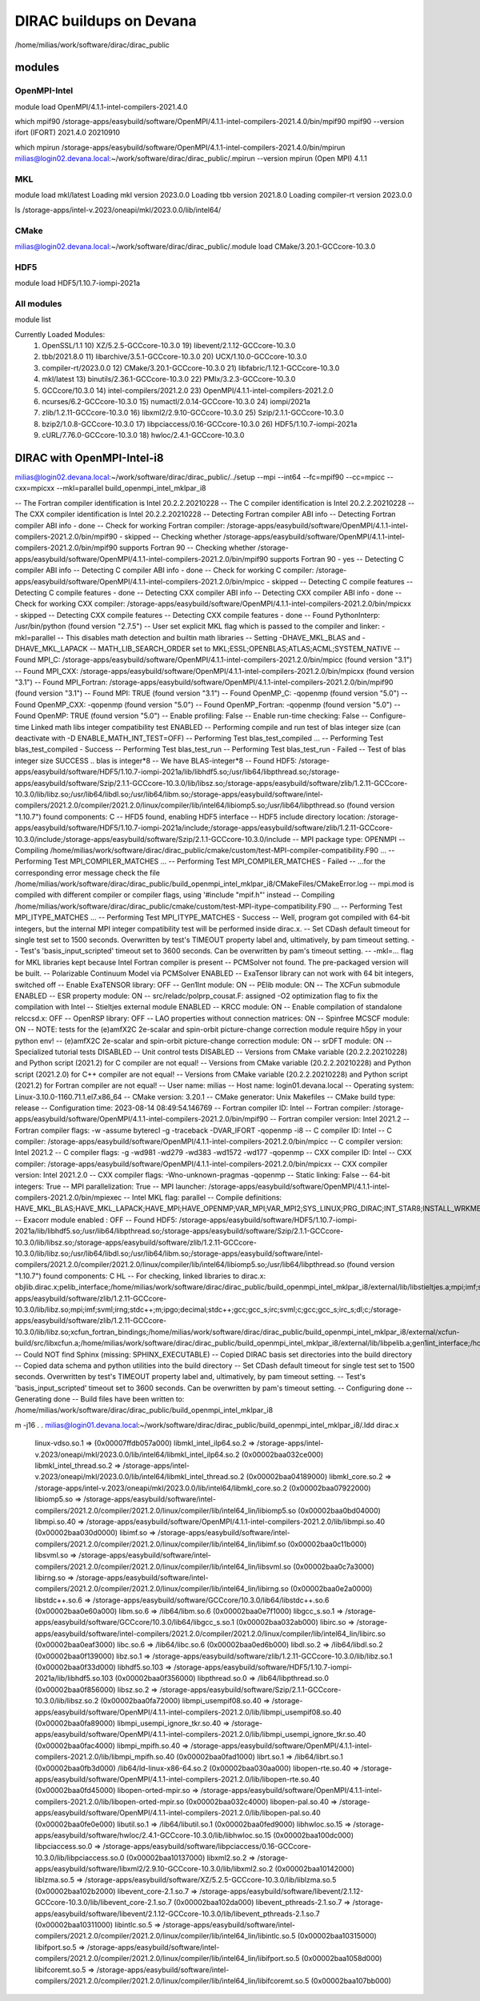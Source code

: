 DIRAC buildups on Devana
=========================

/home/milias/work/software/dirac/dirac_public

modules
-------

OpenMPI-Intel
~~~~~~~~~~~~~
module load OpenMPI/4.1.1-intel-compilers-2021.4.0

which mpif90
/storage-apps/easybuild/software/OpenMPI/4.1.1-intel-compilers-2021.4.0/bin/mpif90
mpif90 --version
ifort (IFORT) 2021.4.0 20210910

which mpirun
/storage-apps/easybuild/software/OpenMPI/4.1.1-intel-compilers-2021.4.0/bin/mpirun
milias@login02.devana.local:~/work/software/dirac/dirac_public/.mpirun --version
mpirun (Open MPI) 4.1.1


MKL
~~~
module load mkl/latest
Loading mkl version 2023.0.0
Loading tbb version 2021.8.0
Loading compiler-rt version 2023.0.0

ls /storage-apps/intel-v.2023/oneapi/mkl/2023.0.0/lib/intel64/


CMake
~~~~~~
milias@login02.devana.local:~/work/software/dirac/dirac_public/.module load CMake/3.20.1-GCCcore-10.3.0


HDF5
~~~~
module load HDF5/1.10.7-iompi-2021a

All modules
~~~~~~~~~~~
module list

Currently Loaded Modules:
  1) OpenSSL/1.1                 10) XZ/5.2.5-GCCcore-10.3.0           19) libevent/2.1.12-GCCcore-10.3.0
  2) tbb/2021.8.0                11) libarchive/3.5.1-GCCcore-10.3.0   20) UCX/1.10.0-GCCcore-10.3.0
  3) compiler-rt/2023.0.0        12) CMake/3.20.1-GCCcore-10.3.0       21) libfabric/1.12.1-GCCcore-10.3.0
  4) mkl/latest                  13) binutils/2.36.1-GCCcore-10.3.0    22) PMIx/3.2.3-GCCcore-10.3.0
  5) GCCcore/10.3.0              14) intel-compilers/2021.2.0          23) OpenMPI/4.1.1-intel-compilers-2021.2.0
  6) ncurses/6.2-GCCcore-10.3.0  15) numactl/2.0.14-GCCcore-10.3.0     24) iompi/2021a
  7) zlib/1.2.11-GCCcore-10.3.0  16) libxml2/2.9.10-GCCcore-10.3.0     25) Szip/2.1.1-GCCcore-10.3.0
  8) bzip2/1.0.8-GCCcore-10.3.0  17) libpciaccess/0.16-GCCcore-10.3.0  26) HDF5/1.10.7-iompi-2021a
  9) cURL/7.76.0-GCCcore-10.3.0  18) hwloc/2.4.1-GCCcore-10.3.0



DIRAC with OpenMPI-Intel-i8
---------------------------

milias@login02.devana.local:~/work/software/dirac/dirac_public/../setup --mpi --int64 --fc=mpif90 --cc=mpicc --cxx=mpicxx  --mkl=parallel  build_openmpi_intel_mklpar_i8

-- The Fortran compiler identification is Intel 20.2.2.20210228
-- The C compiler identification is Intel 20.2.2.20210228
-- The CXX compiler identification is Intel 20.2.2.20210228
-- Detecting Fortran compiler ABI info
-- Detecting Fortran compiler ABI info - done
-- Check for working Fortran compiler: /storage-apps/easybuild/software/OpenMPI/4.1.1-intel-compilers-2021.2.0/bin/mpif90 - skipped
-- Checking whether /storage-apps/easybuild/software/OpenMPI/4.1.1-intel-compilers-2021.2.0/bin/mpif90 supports Fortran 90
-- Checking whether /storage-apps/easybuild/software/OpenMPI/4.1.1-intel-compilers-2021.2.0/bin/mpif90 supports Fortran 90 - yes
-- Detecting C compiler ABI info
-- Detecting C compiler ABI info - done
-- Check for working C compiler: /storage-apps/easybuild/software/OpenMPI/4.1.1-intel-compilers-2021.2.0/bin/mpicc - skipped
-- Detecting C compile features
-- Detecting C compile features - done
-- Detecting CXX compiler ABI info
-- Detecting CXX compiler ABI info - done
-- Check for working CXX compiler: /storage-apps/easybuild/software/OpenMPI/4.1.1-intel-compilers-2021.2.0/bin/mpicxx - skipped
-- Detecting CXX compile features
-- Detecting CXX compile features - done
-- Found PythonInterp: /usr/bin/python (found version "2.7.5") 
-- User set explicit MKL flag which is passed to the compiler and linker: -mkl=parallel
-- This disables math detection and builtin math libraries
-- Setting -DHAVE_MKL_BLAS and -DHAVE_MKL_LAPACK
-- MATH_LIB_SEARCH_ORDER set to MKL;ESSL;OPENBLAS;ATLAS;ACML;SYSTEM_NATIVE
-- Found MPI_C: /storage-apps/easybuild/software/OpenMPI/4.1.1-intel-compilers-2021.2.0/bin/mpicc (found version "3.1") 
-- Found MPI_CXX: /storage-apps/easybuild/software/OpenMPI/4.1.1-intel-compilers-2021.2.0/bin/mpicxx (found version "3.1") 
-- Found MPI_Fortran: /storage-apps/easybuild/software/OpenMPI/4.1.1-intel-compilers-2021.2.0/bin/mpif90 (found version "3.1") 
-- Found MPI: TRUE (found version "3.1")  
-- Found OpenMP_C: -qopenmp (found version "5.0") 
-- Found OpenMP_CXX: -qopenmp (found version "5.0") 
-- Found OpenMP_Fortran: -qopenmp (found version "5.0") 
-- Found OpenMP: TRUE (found version "5.0")  
-- Enable profiling: False
-- Enable run-time checking: False
-- Configure-time Linked math libs integer compatibility test ENABLED
-- Performing compile and run test of blas integer size (can deactivate with -D ENABLE_MATH_INT_TEST=OFF) 
-- Performing Test blas_test_compiled ...
-- Performing Test blas_test_compiled - Success
-- Performing Test blas_test_run
-- Performing Test blas_test_run - Failed
-- Test of blas integer size SUCCESS .. blas is integer*8 
-- We have BLAS-integer*8
-- Found HDF5: /storage-apps/easybuild/software/HDF5/1.10.7-iompi-2021a/lib/libhdf5.so;/usr/lib64/libpthread.so;/storage-apps/easybuild/software/Szip/2.1.1-GCCcore-10.3.0/lib/libsz.so;/storage-apps/easybuild/software/zlib/1.2.11-GCCcore-10.3.0/lib/libz.so;/usr/lib64/libdl.so;/usr/lib64/libm.so;/storage-apps/easybuild/software/intel-compilers/2021.2.0/compiler/2021.2.0/linux/compiler/lib/intel64/libiomp5.so;/usr/lib64/libpthread.so (found version "1.10.7") found components: C 
-- HFD5 found, enabling HDF5 interface 
-- HDF5 include directory location: /storage-apps/easybuild/software/HDF5/1.10.7-iompi-2021a/include;/storage-apps/easybuild/software/zlib/1.2.11-GCCcore-10.3.0/include;/storage-apps/easybuild/software/Szip/2.1.1-GCCcore-10.3.0/include 
-- MPI package type: OPENMPI
-- Compiling /home/milias/work/software/dirac/dirac_public/cmake/custom/test-MPI-compiler-compatibility.F90 ...
-- Performing Test MPI_COMPILER_MATCHES ...
-- Performing Test MPI_COMPILER_MATCHES - Failed
-- ...for the corresponding error message check the file /home/milias/work/software/dirac/dirac_public/build_openmpi_intel_mklpar_i8/CMakeFiles/CMakeError.log
-- mpi.mod is compiled with different compiler or compiler flags, using '#include "mpif.h"' instead
-- Compiling /home/milias/work/software/dirac/dirac_public/cmake/custom/test-MPI-itype-compatibility.F90 ...
-- Performing Test MPI_ITYPE_MATCHES ...
-- Performing Test MPI_ITYPE_MATCHES - Success
-- Well, program got compiled with 64-bit integers, but the internal MPI integer compatibility test will be performed inside dirac.x.
-- Set CDash default timeout for single test set to 1500 seconds. Overwritten by test's TIMEOUT property label and, ultimatively, by pam timeout setting.
-- Test's 'basis_input_scripted' timeout set to 3600 seconds. Can be overwritten by pam's timeout setting.
-- -mkl=... flag for MKL libraries kept because Intel Fortran compiler is present
-- PCMSolver not found. The pre-packaged version will be built.
-- Polarizable Continuum Model via PCMSolver ENABLED
-- ExaTensor library can not work with 64 bit integers, switched off
-- Enable ExaTENSOR library: OFF
-- Gen1Int module: ON
-- PElib module: ON
-- The XCFun submodule ENABLED
-- ESR property module: ON
-- src/reladc/polprp_cousat.F: assigned -O2 optimization flag to fix the compilation with Intel
-- Stieltjes external module ENABLED
-- KRCC module: ON
-- Enable compilation of standalone relccsd.x: OFF
-- OpenRSP library: OFF
-- LAO properties without connection matrices: ON
-- Spinfree MCSCF module: ON
-- NOTE: tests for the (e)amfX2C 2e-scalar and spin-orbit picture-change correction module require h5py in your python env!
-- (e)amfX2C 2e-scalar and spin-orbit picture-change correction module: ON
-- srDFT module: ON
-- Specialized tutorial tests DISABLED
-- Unit control tests DISABLED
-- Versions from CMake variable (20.2.2.20210228) and Python script (2021.2) for C compiler are not equal!
-- Versions from CMake variable (20.2.2.20210228) and Python script (2021.2.0) for C++ compiler are not equal!
-- Versions from CMake variable (20.2.2.20210228) and Python script (2021.2) for Fortran compiler are not equal!
-- User name: milias
-- Host name: login01.devana.local
-- Operating system: Linux-3.10.0-1160.71.1.el7.x86_64
-- CMake version: 3.20.1
-- CMake generator: Unix Makefiles
-- CMake build type: release
-- Configuration time: 2023-08-14 08:49:54.146769
-- Fortran compiler ID: Intel
-- Fortran compiler: /storage-apps/easybuild/software/OpenMPI/4.1.1-intel-compilers-2021.2.0/bin/mpif90
-- Fortran compiler version: Intel 2021.2
-- Fortran compiler flags:  -w -assume byterecl -g -traceback -DVAR_IFORT  -qopenmp -i8
-- C compiler ID: Intel
-- C compiler: /storage-apps/easybuild/software/OpenMPI/4.1.1-intel-compilers-2021.2.0/bin/mpicc
-- C compiler version: Intel 2021.2
-- C compiler flags:  -g -wd981 -wd279 -wd383 -wd1572 -wd177  -qopenmp
-- CXX compiler ID: Intel
-- CXX compiler: /storage-apps/easybuild/software/OpenMPI/4.1.1-intel-compilers-2021.2.0/bin/mpicxx
-- CXX compiler version: Intel 2021.2.0
-- CXX compiler flags:  -Wno-unknown-pragmas  -qopenmp
-- Static linking: False
-- 64-bit integers: True
-- MPI parallelization: True
-- MPI launcher: /storage-apps/easybuild/software/OpenMPI/4.1.1-intel-compilers-2021.2.0/bin/mpiexec
-- Intel MKL flag: parallel
-- Compile definitions: HAVE_MKL_BLAS;HAVE_MKL_LAPACK;HAVE_MPI;HAVE_OPENMP;VAR_MPI;VAR_MPI2;SYS_LINUX;PRG_DIRAC;INT_STAR8;INSTALL_WRKMEM=64000000;HAS_PCMSOLVER;BUILD_GEN1INT;HAS_PELIB;HAS_STIELTJES;MOD_LAO_REARRANGED;MOD_MCSCF_spinfree;MOD_XAMFI;MOD_ESR;MOD_KRCC;MOD_SRDFT
-- Exacorr module enabled : OFF
-- Found HDF5: /storage-apps/easybuild/software/HDF5/1.10.7-iompi-2021a/lib/libhdf5.so;/usr/lib64/libpthread.so;/storage-apps/easybuild/software/Szip/2.1.1-GCCcore-10.3.0/lib/libsz.so;/storage-apps/easybuild/software/zlib/1.2.11-GCCcore-10.3.0/lib/libz.so;/usr/lib64/libdl.so;/usr/lib64/libm.so;/storage-apps/easybuild/software/intel-compilers/2021.2.0/compiler/2021.2.0/linux/compiler/lib/intel64/libiomp5.so;/usr/lib64/libpthread.so (found version "1.10.7") found components: C HL 
-- For checking, linked libraries to dirac.x: objlib.dirac.x;pelib_interface;/home/milias/work/software/dirac/dirac_public/build_openmpi_intel_mklpar_i8/external/lib/libstieltjes.a;mpi;imf;svml;irng;stdc++;m;ipgo;decimal;stdc++;gcc;gcc_s;irc;svml;c;gcc;gcc_s;irc_s;dl;c;/home/milias/work/software/dirac/dirac_public/build_openmpi_intel_mklpar_i8/external/pcmsolver/install/lib/libpcm.a;/storage-apps/easybuild/software/zlib/1.2.11-GCCcore-10.3.0/lib/libz.so;mpi;imf;svml;irng;stdc++;m;ipgo;decimal;stdc++;gcc;gcc_s;irc;svml;c;gcc;gcc_s;irc_s;dl;c;/storage-apps/easybuild/software/zlib/1.2.11-GCCcore-10.3.0/lib/libz.so;xcfun_fortran_bindings;/home/milias/work/software/dirac/dirac_public/build_openmpi_intel_mklpar_i8/external/xcfun-build/src/libxcfun.a;/home/milias/work/software/dirac/dirac_public/build_openmpi_intel_mklpar_i8/external/lib/libpelib.a;gen1int_interface;/home/milias/work/software/dirac/dirac_public/build_openmpi_intel_mklpar_i8/external/lib/libgen1int.a;qcorr;HDF5::HDF5;laplace 
-- Could NOT find Sphinx (missing: SPHINX_EXECUTABLE) 
-- Copied DIRAC basis set directories into the build directory
-- Copied data schema and python utilities into the build directory
-- Set CDash default timeout for single test set to 1500 seconds. Overwritten by test's TIMEOUT property label and, ultimatively, by pam timeout setting.
-- Test's 'basis_input_scripted' timeout set to 3600 seconds. Can be overwritten by pam's timeout setting.
-- Configuring done
-- Generating done
-- Build files have been written to: /home/milias/work/software/dirac/dirac_public/build_openmpi_intel_mklpar_i8

m -j16
.
.
milias@login01.devana.local:~/work/software/dirac/dirac_public/build_openmpi_intel_mklpar_i8/.ldd dirac.x 
        linux-vdso.so.1 =>  (0x00007ffdb057a000)
        libmkl_intel_ilp64.so.2 => /storage-apps/intel-v.2023/oneapi/mkl/2023.0.0/lib/intel64/libmkl_intel_ilp64.so.2 (0x00002baa032ce000)
        libmkl_intel_thread.so.2 => /storage-apps/intel-v.2023/oneapi/mkl/2023.0.0/lib/intel64/libmkl_intel_thread.so.2 (0x00002baa04189000)
        libmkl_core.so.2 => /storage-apps/intel-v.2023/oneapi/mkl/2023.0.0/lib/intel64/libmkl_core.so.2 (0x00002baa07922000)
        libiomp5.so => /storage-apps/easybuild/software/intel-compilers/2021.2.0/compiler/2021.2.0/linux/compiler/lib/intel64_lin/libiomp5.so (0x00002baa0bd04000)
        libmpi.so.40 => /storage-apps/easybuild/software/OpenMPI/4.1.1-intel-compilers-2021.2.0/lib/libmpi.so.40 (0x00002baa030d0000)
        libimf.so => /storage-apps/easybuild/software/intel-compilers/2021.2.0/compiler/2021.2.0/linux/compiler/lib/intel64_lin/libimf.so (0x00002baa0c11b000)
        libsvml.so => /storage-apps/easybuild/software/intel-compilers/2021.2.0/compiler/2021.2.0/linux/compiler/lib/intel64_lin/libsvml.so (0x00002baa0c7a3000)
        libirng.so => /storage-apps/easybuild/software/intel-compilers/2021.2.0/compiler/2021.2.0/linux/compiler/lib/intel64_lin/libirng.so (0x00002baa0e2a0000)
        libstdc++.so.6 => /storage-apps/easybuild/software/GCCcore/10.3.0/lib64/libstdc++.so.6 (0x00002baa0e60a000)
        libm.so.6 => /lib64/libm.so.6 (0x00002baa0e7f1000)
        libgcc_s.so.1 => /storage-apps/easybuild/software/GCCcore/10.3.0/lib64/libgcc_s.so.1 (0x00002baa032ab000)
        libirc.so => /storage-apps/easybuild/software/intel-compilers/2021.2.0/compiler/2021.2.0/linux/compiler/lib/intel64_lin/libirc.so (0x00002baa0eaf3000)
        libc.so.6 => /lib64/libc.so.6 (0x00002baa0ed6b000)
        libdl.so.2 => /lib64/libdl.so.2 (0x00002baa0f139000)
        libz.so.1 => /storage-apps/easybuild/software/zlib/1.2.11-GCCcore-10.3.0/lib/libz.so.1 (0x00002baa0f33d000)
        libhdf5.so.103 => /storage-apps/easybuild/software/HDF5/1.10.7-iompi-2021a/lib/libhdf5.so.103 (0x00002baa0f356000)
        libpthread.so.0 => /lib64/libpthread.so.0 (0x00002baa0f856000)
        libsz.so.2 => /storage-apps/easybuild/software/Szip/2.1.1-GCCcore-10.3.0/lib/libsz.so.2 (0x00002baa0fa72000)
        libmpi_usempif08.so.40 => /storage-apps/easybuild/software/OpenMPI/4.1.1-intel-compilers-2021.2.0/lib/libmpi_usempif08.so.40 (0x00002baa0fa89000)
        libmpi_usempi_ignore_tkr.so.40 => /storage-apps/easybuild/software/OpenMPI/4.1.1-intel-compilers-2021.2.0/lib/libmpi_usempi_ignore_tkr.so.40 (0x00002baa0fac4000)
        libmpi_mpifh.so.40 => /storage-apps/easybuild/software/OpenMPI/4.1.1-intel-compilers-2021.2.0/lib/libmpi_mpifh.so.40 (0x00002baa0fad1000)
        librt.so.1 => /lib64/librt.so.1 (0x00002baa0fb3d000)
        /lib64/ld-linux-x86-64.so.2 (0x00002baa030aa000)
        libopen-rte.so.40 => /storage-apps/easybuild/software/OpenMPI/4.1.1-intel-compilers-2021.2.0/lib/libopen-rte.so.40 (0x00002baa0fd45000)
        libopen-orted-mpir.so => /storage-apps/easybuild/software/OpenMPI/4.1.1-intel-compilers-2021.2.0/lib/libopen-orted-mpir.so (0x00002baa032c4000)
        libopen-pal.so.40 => /storage-apps/easybuild/software/OpenMPI/4.1.1-intel-compilers-2021.2.0/lib/libopen-pal.so.40 (0x00002baa0fe0e000)
        libutil.so.1 => /lib64/libutil.so.1 (0x00002baa0fed9000)
        libhwloc.so.15 => /storage-apps/easybuild/software/hwloc/2.4.1-GCCcore-10.3.0/lib/libhwloc.so.15 (0x00002baa100dc000)
        libpciaccess.so.0 => /storage-apps/easybuild/software/libpciaccess/0.16-GCCcore-10.3.0/lib/libpciaccess.so.0 (0x00002baa10137000)
        libxml2.so.2 => /storage-apps/easybuild/software/libxml2/2.9.10-GCCcore-10.3.0/lib/libxml2.so.2 (0x00002baa10142000)
        liblzma.so.5 => /storage-apps/easybuild/software/XZ/5.2.5-GCCcore-10.3.0/lib/liblzma.so.5 (0x00002baa102b2000)
        libevent_core-2.1.so.7 => /storage-apps/easybuild/software/libevent/2.1.12-GCCcore-10.3.0/lib/libevent_core-2.1.so.7 (0x00002baa102da000)
        libevent_pthreads-2.1.so.7 => /storage-apps/easybuild/software/libevent/2.1.12-GCCcore-10.3.0/lib/libevent_pthreads-2.1.so.7 (0x00002baa10311000)
        libintlc.so.5 => /storage-apps/easybuild/software/intel-compilers/2021.2.0/compiler/2021.2.0/linux/compiler/lib/intel64_lin/libintlc.so.5 (0x00002baa10315000)
        libifport.so.5 => /storage-apps/easybuild/software/intel-compilers/2021.2.0/compiler/2021.2.0/linux/compiler/lib/intel64_lin/libifport.so.5 (0x00002baa1058d000)
        libifcoremt.so.5 => /storage-apps/easybuild/software/intel-compilers/2021.2.0/compiler/2021.2.0/linux/compiler/lib/intel64_lin/libifcoremt.so.5 (0x00002baa107bb000)



